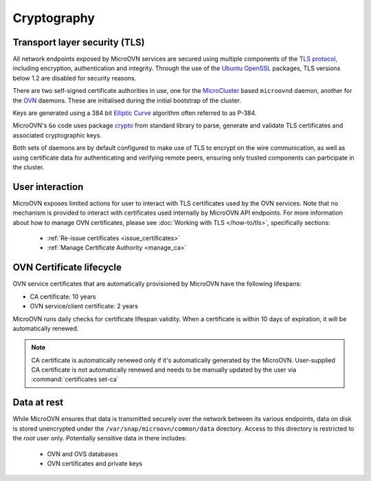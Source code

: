 ============
Cryptography
============

Transport layer security (TLS)
------------------------------
All network endpoints exposed by MicroOVN services are secured using multiple
components of the `TLS protocol`_, including encryption, authentication and
integrity.  Through the use of the `Ubuntu OpenSSL`_ packages, TLS versions
below 1.2 are disabled for security reasons.

There are two self-signed certificate authorities in use, one for the
`MicroCluster`_ based ``microovnd`` daemon, another for the `OVN`_ daemons.
These are initialised during the initial bootstrap of the cluster.

Keys are generated using a 384 bit `Elliptic Curve`_ algorithm often referred
to as P-384.

MicroOVN's ``Go`` code uses package `crypto`_  from standard library to parse,
generate and validate TLS certificates and associated cryptographic keys.

Both sets of daemons are by default configured to make use of TLS to encrypt
on the wire communication, as well as using certificate data for authenticating
and verifying remote peers, ensuring only trusted components can participate
in the cluster.

User interaction
----------------

MicroOVN exposes limited actions for user to interact with TLS certificates
used by the OVN services. Note that no mechanism is provided to interact with
certificates used internally by MicroOVN API endpoints. For more information
about how to manage OVN certificates, please see :doc:`Working with TLS
</how-to/tls>`, specifically sections:

  * :ref:`Re-issue certificates <issue_certificates>`
  * :ref:`Manage Certificate Authority <manage_ca>`

.. _certificates_lifecycle:

OVN Certificate lifecycle
-------------------------

OVN service certificates that are automatically provisioned by MicroOVN have
the following lifespans:

* CA certificate: 10 years
* OVN service/client certificate: 2 years

MicroOVN runs daily checks for certificate lifespan validity. When a
certificate is within 10 days of expiration, it will be automatically renewed.

.. note::
   CA certificate is automatically renewed only if it's automatically generated
   by the MicroOVN. User-supplied CA certificate is not automatically renewed
   and needs to be manually updated by the user via
   :command:`certificates set-ca`

Data at rest
------------

While MicroOVN ensures that data is transmitted securely over the network between
its various endpoints, data on disk is stored unencrypted under the
``/var/snap/microovn/common/data`` directory. Access to this directory is
restricted to the `root` user only. Potentially sensitive data in there
includes:

  * OVN and OVS databases
  * OVN certificates and private keys

.. LINKS
.. _crypto: https://pkg.go.dev/crypto
.. _Elliptic Curve: https://en.wikipedia.org/wiki/Elliptic-curve_cryptography
.. _MicroCluster: https://github.com/canonical/microcluster
.. _OVN: https://docs.ovn.org/en/latest/
.. _TLS protocol: https://datatracker.ietf.org/doc/html/rfc8446
.. _Ubuntu OpenSSL: https://ubuntu.com/server/docs/openssl
